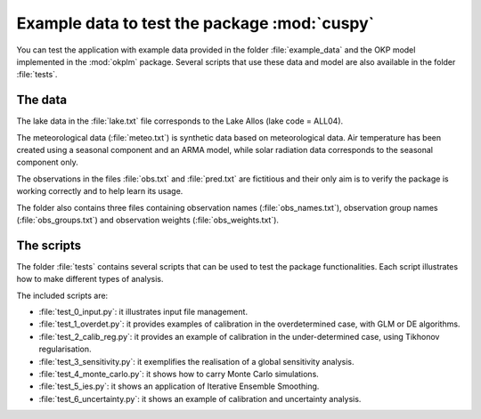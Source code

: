 Example data to test the package :mod:`cuspy`
=============================================

You can test the application with example data provided in the folder
:file:`example_data` and the OKP model implemented in the :mod:`okplm` package.
Several scripts that use these data and model are also available in the folder
:file:`tests`.

The data
--------

The lake data in the :file:`lake.txt` file corresponds to the Lake Allos
(lake code = ALL04).

The meteorological data (:file:`meteo.txt`) is synthetic data
based on meteorological data. Air temperature has been created using a seasonal
component and an ARMA model, while solar radiation data corresponds to the
seasonal component only.

The observations in the files :file:`obs.txt` and :file:`pred.txt` are
fictitious and their only aim is to verify the package is working correctly
and to help learn its usage.

The folder also contains three files containing observation names
(:file:`obs_names.txt`), observation group names (:file:`obs_groups.txt`)
and observation weights (:file:`obs_weights.txt`).

The scripts
-----------
The folder :file:`tests` contains several scripts that can be used to test
the package functionalities. Each script illustrates how to make different
types of analysis.

The included scripts are:

* :file:`test_0_input.py`: it illustrates input file management.
* :file:`test_1_overdet.py`: it provides examples of calibration in the
  overdetermined case, with GLM or DE algorithms.
* :file:`test_2_calib_reg.py`: it provides an example of calibration in the
  under-determined case, using Tikhonov regularisation.
* :file:`test_3_sensitivity.py`: it exemplifies the realisation of a
  global sensitivity analysis.
* :file:`test_4_monte_carlo.py`: it shows how to carry Monte Carlo
  simulations.
* :file:`test_5_ies.py`: it shows an application of Iterative Ensemble
  Smoothing.
* :file:`test_6_uncertainty.py`: it shows an example of calibration and
  uncertainty analysis.
